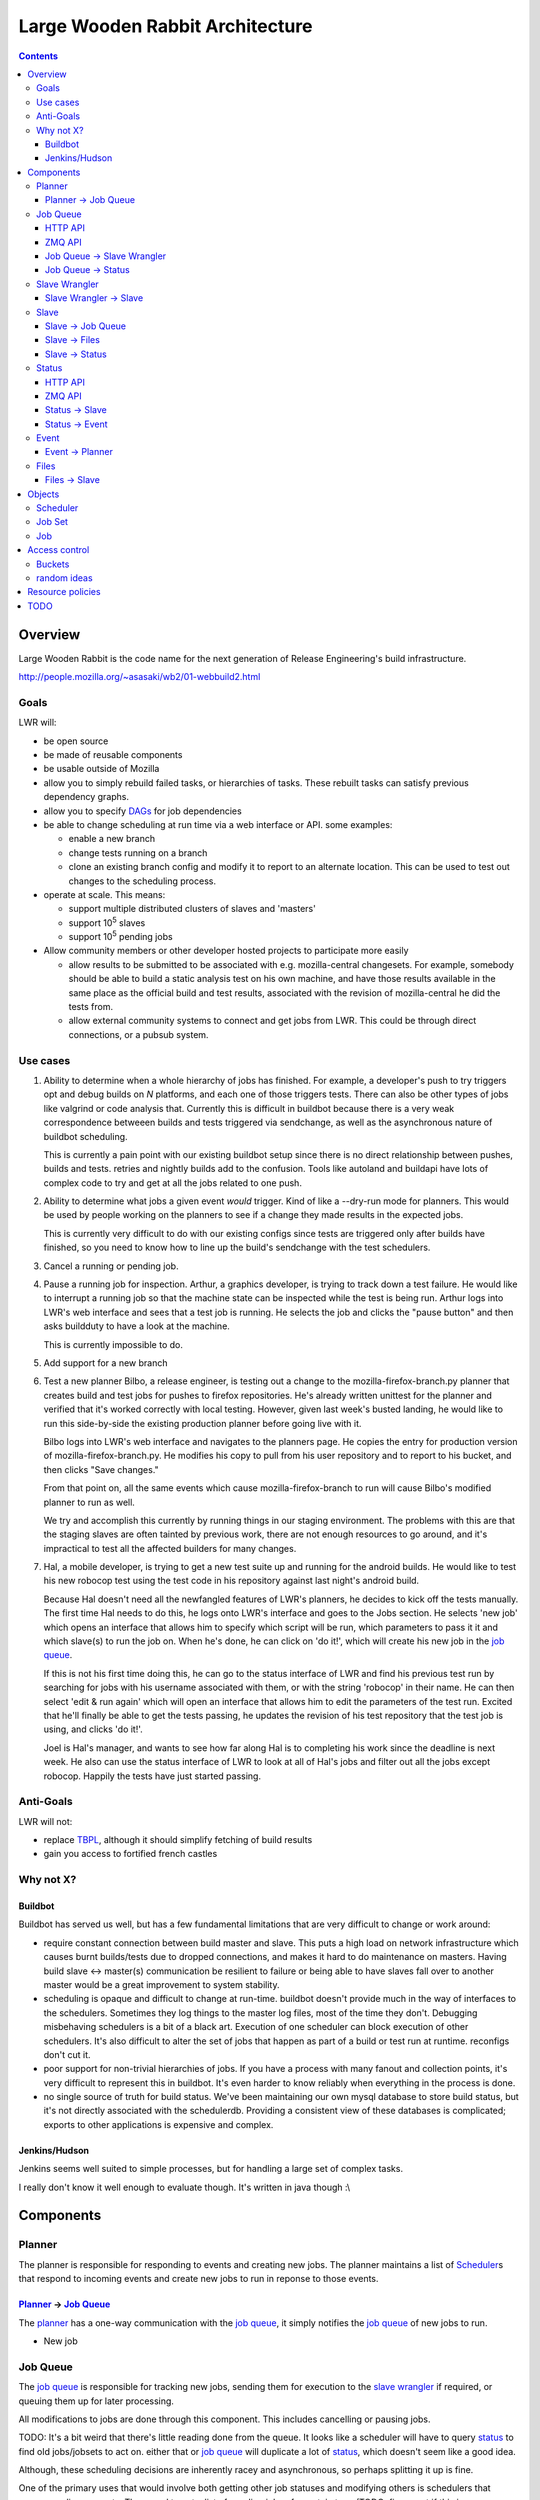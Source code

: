================================
Large Wooden Rabbit Architecture
================================

.. contents::

Overview
========
Large Wooden Rabbit is the code name for the next generation of Release
Engineering's build infrastructure.

http://people.mozilla.org/~asasaki/wb2/01-webbuild2.html

-----
Goals
-----
LWR will:

* be open source
* be made of reusable components
* be usable outside of Mozilla
* allow you to simply rebuild failed tasks, or hierarchies of tasks. These
  rebuilt tasks can satisfy previous dependency graphs.
* allow you to specify DAGs_ for job dependencies
* be able to change scheduling at run time via a web interface or API. some
  examples:

  * enable a new branch
  * change tests running on a branch
  * clone an existing branch config and modify it to report to an alternate
    location. This can be used to test out changes to the scheduling
    process.

* operate at scale. This means:

  * support multiple distributed clusters of slaves and 'masters'
  * support 10\ :sup:`5` slaves
  * support 10\ :sup:`5` pending jobs 

* Allow community members or other developer hosted projects to participate
  more easily

  * allow results to be submitted to be associated with e.g.
    mozilla-central changesets. For example, somebody should be able to
    build a static analysis test on his own machine, and have those results
    available in the same place as the official build and test results,
    associated with the revision of mozilla-central he did the tests from.

  * allow external community systems to connect and get jobs from LWR. This
    could be through direct connections, or a pubsub system.

.. _DAGs: http://en.wikipedia.org/wiki/Directed_acyclic_graph

---------
Use cases
---------
#. Ability to determine when a whole hierarchy of jobs has finished. For
   example, a developer's push to try triggers opt and debug builds on *N*
   platforms, and each one of those triggers tests. There can also be other
   types of jobs like valgrind or code analysis that.  Currently this is
   difficult in buildbot because there is a very weak correspondence
   betweeen builds and tests triggered via sendchange, as well as the
   asynchronous nature of buildbot scheduling.

   This is currently a pain point with our existing buildbot setup since
   there is no direct relationship between pushes, builds and tests.
   retries and nightly builds add to the confusion. Tools like autoland and
   buildapi have lots of complex code to try and get at all the jobs
   related to one push.

#. Ability to determine what jobs a given event *would* trigger. Kind of
   like a --dry-run mode for planners. This would be used by people
   working on the planners to see if a change they made results in the
   expected jobs.

   This is currently very difficult to do with our existing configs since
   tests are triggered only after builds have finished, so you need to know
   how to line up the build's sendchange with the test schedulers.

#. Cancel a running or pending job.

#. Pause a running job for inspection.
   Arthur, a graphics developer, is trying to track down a test failure. He
   would like to interrupt a running job so that the machine state can
   be inspected while the test is being run. Arthur logs into LWR's web
   interface and sees that a test job is running. He selects the job and
   clicks the "pause button" and then asks buildduty to have a look at the
   machine.

   This is currently impossible to do.

#. Add support for a new branch

#. Test a new planner
   Bilbo, a release engineer, is testing out a change to the
   mozilla-firefox-branch.py planner that creates build and test jobs for
   pushes to firefox repositories. He's already written unittest for the
   planner and verified that it's worked correctly with local testing.
   However, given last week's busted landing, he would like to run this
   side-by-side the existing production planner before going live with
   it.

   Bilbo logs into LWR's web interface and navigates to the planners
   page. He copies the entry for production version of
   mozilla-firefox-branch.py. He modifies his copy to pull from his user
   repository and to report to his bucket, and then clicks "Save changes."

   From that point on, all the same events which cause
   mozilla-firefox-branch to run will cause Bilbo's modified planner to
   run as well.

   We try and accomplish this currently by running things in our staging
   environment. The problems with this are that the staging slaves are
   often tainted by previous work, there are not enough resources to go
   around, and it's impractical to test all the affected builders for many
   changes.

#. Hal, a mobile developer, is trying to get a new test suite up and
   running for the android builds. He would like to test his new robocop
   test using the test code in his repository against last night's android
   build.

   Because Hal doesn't need all the newfangled features of LWR's planners,
   he decides to kick off the tests manually. The first time Hal needs to
   do this, he logs onto LWR's interface and goes to the Jobs section. He
   selects 'new job' which opens an interface that allows him to specify
   which script will be run, which parameters to pass it it and which
   slave(s) to run the job on. When he's done, he can click on 'do it!',
   which will create his new job in the `job queue`_.

   If this is not his first time doing this, he can go to the status
   interface of LWR and find his previous test run by searching for jobs
   with his username associated with them, or with the string 'robocop' in
   their name. He can then select 'edit & run again' which will open an
   interface that allows him to edit the parameters of the test run.
   Excited that he'll finally be able to get the tests passing, he updates
   the revision of his test repository that the test job is using, and
   clicks 'do it!'.

   Joel is Hal's manager, and wants to see how far along Hal is to
   completing his work since the deadline is next week. He also can use the
   status interface of LWR to look at all of Hal's jobs and filter out all
   the jobs except robocop. Happily the tests have just started passing.
   
----------
Anti-Goals
----------
LWR will not:

* replace TBPL_, although it should simplify fetching of build results

* gain you access to fortified french castles 

.. _TBPL: http://tbpl.mozilla.org

----------
Why not X?
----------

Buildbot
--------
Buildbot has served us well, but has a few fundamental limitations that
are very difficult to change or work around:

* require constant connection between build master and slave. This puts a
  high load on network infrastructure which causes burnt builds/tests due
  to dropped connections, and makes it hard to do maintenance on masters.
  Having build slave <-> master(s) communication be resilient to failure or
  being able to have slaves fall over to another master would be a great
  improvement to system stability.

* scheduling is opaque and difficult to change at run-time. buildbot
  doesn't provide much in the way of interfaces to the schedulers.
  Sometimes they log things to the master log files, most of the time
  they don't. Debugging misbehaving schedulers is a bit of a black art.
  Execution of one scheduler can block execution of other schedulers.
  It's also difficult to alter the set of jobs that happen as part of a
  build or test run at runtime. reconfigs don't cut it.

* poor support for non-trivial hierarchies of jobs. If you have a process
  with many fanout and collection points, it's very difficult to
  represent this in buildbot. It's even harder to know reliably when
  everything in the process is done.

* no single source of truth for build status. We've been maintaining our
  own mysql database to store build status, but it's not directly
  associated with the schedulerdb. Providing a consistent view of these
  databases is complicated; exports to other applications is expensive and
  complex.

Jenkins/Hudson
--------------
Jenkins seems well suited to simple processes, but for handling a large set
of complex tasks.

I really don't know it well enough to evaluate though. It's written in java
though :\\


Components
==========

.. image:: arch.png

-------
Planner
-------
The planner is responsible for responding to events and creating new jobs.
The planner maintains a list of Scheduler_\ s that respond to incoming
events and create new jobs to run in reponse to those events.

`Planner`_ -> `Job Queue`_
--------------------------
The `planner`_ has a one-way communication with the `job queue`_, it simply
notifies the `job queue`_ of new jobs to run.

* New job

---------
Job Queue
---------
The `job queue`_ is responsible for tracking new jobs, sending them for
execution to the `slave wrangler`_ if required, or queuing them up for later
processing.

All modifications to jobs are done through this component. This includes
cancelling or pausing jobs.

TODO:
It's a bit weird that there's little reading done from the queue. It looks
like a scheduler will have to query status_ to find old jobs/jobsets to act
on. either that or `job queue`_ will duplicate a lot of status_, which
doesn't seem like a good idea.

Although, these scheduling decisions are inherently racey and
asynchronous, so perhaps splitting it up is fine.

One of the primary uses that would involve both getting other job statuses
and modifying others is schedulers that merge pending requests. They need
to get a list of pending jobs of a certain type (TODO: figure out if this
is easy or not!), and mark the older ones are merged.

HTTP API
--------

``POST /jobqueue/v0.1/<bucket>/jobs``
    create a new job
    the id for the job is returned by this call

``POST /jobqueue/v0.1/<bucket>/job/<jobid>/trigger``
    fire a trigger
    TODO: Use events for this instead?

``PUT /jobqueue/v0.1/<bucket>/job/<jobid>``
    modify this job's state to cancel it, merge it, etc.

    post-data:

    state=running, cancelled, paused, merged, etc.

ZMQ API
-------
The `job queue`_ server(s) listen on a REP socket. Requests are made by
clients using a REQ socket with the following format:

TODO


`Job Queue`_ -> `Slave Wrangler`_
---------------------------------
* Run job A on slave X

`Job Queue`_ -> Status_
-----------------------
* Job A is new, running, pending, merged, etc.

--------------
Slave Wrangler
--------------
Receives jobs from the `job queue`_ and runs them on slaves.

Mostly just a broker to talk to slaves.

`Slave Wrangler`_ -> `Slave`_
------------------------------
* Run job A

-----
Slave
-----
Slaves do work!

Slave_ -> `Job Queue`_
----------------------
* Create new job
* Send trigger (TODO: should this go via events? - that lets regular
  subscriptions to event types work for the jobset scheduler)
* Delete jobs (e.g. a scheduler job could cancel other pending work)
* Merge jobs (e.g. a scheduler job could merge pending work together)

Slave_ -> Files_
----------------
* Upload files and logs, store urls
* See also `Files -> Slave`_

Slave_ -> Status_
-----------------
Notification of job status: started, finished, including meta data like:

* build started/finished
* start/stop time
* per-step start/stop time
* results (success, failure, etc.)
* rich results (??? e.g. multi l10n repacks)
* urls to logs, files
* See also `Status -> Slave`_

------
Status
------
Get and retrieve status on individual jobs and job sets.

HTTP API
--------
``GET /status/v0.1/<bucket>/jobs/<jobid>``
    get status about job $jobid

``GET /status/v0.1/<bucket>/jobsets/<jobsetid>``
    get status about $jobsetid

``GET /status/v0.1/<bucket>/bytags/<tags>``
    get status about jobs associated with $tags

``POST /status/v0.1/<bucket>/jobs``
    TODO: is this required? this doesn't actually cause a new job to get run
    create new job

``POST /status/v0.1/<bucket>/jobsets``
    TODO: is this required? this doesn't actually cause a new jobset to exist
    create new jobset

``PUT /status/v0.1/<bucket>/jobs/<jobid>``
    update job

``PUT /status/v0.1/<bucket>/jobsets/<jobsetid>``
    update job set

Except for searching for things by tag, this looks an awful lot like S3....

ZMQ API
-------
The Status_ server(s) listen on a REP socket. Requests are made by clients
using a REQ socket with the following format:

* Frame 0
    ``version``
        status protocol version (0.1)

    ``auth``
        authentication information

    ``bucket``
        which bucket we're talking to

    ``method``
        ``getjob``, ``getjobset``, ``newjob``, ``newjobset``, ``updatejob``,
        ``updatejobset``

* Frame 1
    ``job`` or ``jobset`` data

Status_ -> Slave_
-----------------
* fetch status of old jobs (e.g. a scheduler job might want to know state of other jobs)

Status_ -> Event_
------------------
* job finished
* job added

-----
Event
-----
Events are used by a few things in LWR:
* notifications of external things that require action, e.g.

  * hg pushes

  * request for custom build

* internally generated events

  * build finished. this in turn can trigger another scheduler to run more
    builds / tests

  * build trigger. e.g in our existing build process we run 'sendchange'
    after uploading so that tests can get started before things like 'make
    check' are run.

* most events are published for external consumers via http or rmq

  * event publishing controlled by bucket policy?

Events are specified as a tuple ``(bucket.name, data)``, eg.
``('releng.hg.mozilla-central', {'revision': 'abcdef123456'})``

Event_ -> Planner_
------------------
* new pushes to hg / git / cvs / etc.
* triggers
* builds starting / builds stopping

-----
Files
-----
Files and logs go here.

The APIs for this should be pretty simple. You need to be able to upload a file and get back a URL. The existing scp / post_upload.py would suffice.

Files_ -> Slave_
----------------
* Download files

Objects
=======

---------
Scheduler
---------
A scheduler is basically a job template with a list of event subscriptions.
The job template will be instantiated when a matching event is received by
the planner. The event will be attached to the job and then sent to the
`job queue`_.

Schedulers are managed and triggered by the planner_.

A scheduler can be specified thought of as a tuple of
(``owner``, ``bucket``, ``event_type``, ``job_template``, ``data``).

``event_type`` doesn't have to be in ``owner``'s bucket, as long as
``owner`` has read access to ``event_type``'s bucket.

``event_type`` is split on the
period (``.``), and the first element is treated as the bucket. Everything
after that is arbitrary.

Some examples:

* A "jobset" scheduler subscribes to "<bucket>.build.finished", "<bucket>.build.trigger", "<bucket>.jobsets.new" events
  and creates a job that determines if any new jobs in a jobset are
  runnable.

* A "mozilla" scheduler subscribes to hg push events and creates a full
  hierarchy of builds and tests (a `job set`_) with proper dependencies
  between them.

-------
Job Set
-------
A job set is a `directed acyclic graph`_ that describes a hierarchy of jobs
to run and how they're related. An example would be the set of builds
created for an hg push, and the tests for that build. The tests depend on
the builds to succeed. By creating everything under a single jobset you can
know when everything is completed or not, and have a place to look up all
the results associated with a single push.

Another example would be our release automation. We have a fairly complex
set of dependencies between tagging / builds / repacks / updates (en-US
builds depend on en-US tagging, repacks depend on locale tagging and en-US
builds, updates depend on builds, partner repacks depend on repacks, virus
scan depends on everything, ...)

Sample format::

    A -> B -> C
         B -> D
              D -[trigger t1]-> F
         B -[onfailure]-> E

Where A,B,C,D,E are job ids. A is run first.
If A succeeds, then B is run.
If B succeeds, then C and D are run.
If B fails, then E is run.
If D generates trigger t1, then F is run

.. _directed acyclic graph: http://en.wikipedia.org/wiki/Directed_acyclic_graph

To submit a job set, each job in the set should be created first with
state=waiting, and then the jobset can be created referencing all the job
ids. Once the jobset is submitted the jobset scheduler will run and mark
any jobs in the jobset as runnable.

---
Job
---
A job is an object that has the following fields:

* ``id``
    a unique identifier for the job

* ``command``
    the command to run

* ``tags``
    list of strings to tag the jobs with. some of these may be restricted
    due to policy

* ``starttime/stoptime``

* ``state``
    One of:

    ``pending``
        this job is waiting for something else to complete before it can run
    ``runnable``
        this job can be run
    ``running``
        this job is running
    ``finished``
        this job is done
    ``paused``
        this job has been paused by a user

* ``status``
    a code indicating whether the job was successful, failed, etc.

* ``required_slave_tags``
    what type of slave this job needs

* MOAR!

Access control
==============

There are at least two options under consideration for managing access
control. We will attempt to outline them here so that a decision can be
reached.

The goals for access control are:

1. allow community projects to submit results without risk of polluting
   other projects' data

2. make it possible to identify the canonical builds and test results for
   any project

3. identify the 'owner' for jobs, planners, and files for resource
   allocation

4. make it possible to have jobs and results that are non-public (e.g.
   fuzzing, work for security bugs)

5. allow users to create their own planners, and to manage their own jobs.

6. make it possible to submit auxilliary information to existing projects
   (e.g. tier-2 builds, static analysis of mozilla-central)

-------
Buckets
-------
Every planner, job, status object, file has another piece of metadata
attached which is called its bucket.

There also exist users and groups in the system.

Buckets have a list of users and groups with read/write permissions.

Planners create jobs in their own bucket. Jobs report results to the same
bucket.

How does it accomplish the goals?

1. since results for jobs are contained to their bucket, there is no risk
   of pollution. each project (e.g. 'firefox', 'jetpack', 'thunderbird',
   'seamonkey') could have its own bucket.

2. owners of the jobs can tag items in their bucket with 'official' if it's
   desirable for them to do that. presumably only builds/tests in the
   'firefox' are canonical. extra tags could be added to distinguish dep
   builds from nightlies from release, etc.

3. resource allocation could be done per bucket rather than for individual
   users or groups. 

4. non-public jobs would go into buckets with limited read/write access

5. a user with write permissions to a bucket is able to create/modify the
   set of planners. the same technique could be used to allow running new
   jobs, cancelling running ones, etc.

6. leave it to the status displays (e.g. tbpl) to select which buckets and
   results they want to look at

Pros:

* simple

Cons:

* puts more burden on status displays to look in all buckets they're
  interested in. this could be a good thing, it enforces goal 1.


------------
random ideas
------------
*This section isn't finished yet - just some random thoughts here for now*

What about buckets? S3 gives coarse grain access control with
buckets...that's nice!  It's also gives you a separate namespace per
bucket, which is also nice!

possible buckets:

- mozilla-central
- mozilla-inbound
- nanojit
- thunderbird/mozilla-central
- mozilla-release
- seamonkey/mozilla-central
- emscripten
- tenfourfox/mozilla-central
- fuzzing
- mozilla_releng

however, access control at a per bucket level would make it hard for
community projects to be involved, unless they were given their own bucket.
in the case of several projects based around a single repository, but
spread across many buckets, status reporting tools (like tbpl) would need
to know to look in different buckets for results. The status_ API could
include querying by bucket as well as by tag, or buckets could be an
implicit tag.

Can we have hierarchical name spaces?

- mozilla-central.firefox
- mozilla-central.tenfourfox
- mozilla-central.thunderbird

instead, can we have ACLs on certain tags?

e.g.:
    "mozilla-central": requires auth releng

    "mozilla-central", "static-analysis": requires auth foo

    "mozilla-central", "comm-central", "seamonkey": requires auth bar

    "mozilla-central", "release": requires auth releng

the more I think about this, the more I like buckets. trying to resolve
ACLs on sets of tags seems complicated.

having a single flat bucket namespace is clean and simple.

Resource policies
=================
We need to enforce certain kind of resource policies or prioritizations,
e.g.:

- mozilla-central builds are more important than elm

- fuzzing jobs should only happen at idle time, and make sure that it
  doesn't consume all available slaves

- mozilla-central should be guaranteed X% of the resources

- guarantee Y% to developer / community jobs.

TODO
====

* Policy control

  * who can run what type of jobs, and how often?
  * control over tags
  * resource allocation

* Split up `job queue`_ into pieces that queue jobs, mark as runnable, etc.?

  * marking jobs as runnable is handled by a scheduler that manages job
    sets.

* Integration with other tools, like tree status - when tree is closed,
  stop new jobs from getting scheduled. When infra fails, automatically
  close tree.

* Data integrity - how do we ensure that commands and build artifacts are
  transferred throughout the system without tampering

* Managing secrets. Lots of times we have slaves deal with sensitive
  information. How can we get secrets on and off of the slaves securely?

* Log streaming. It would be nice to be stream log files to developers. I
  think zmq would be great for this.

* MOAR buckets!

  * planner could list schedulers by bucket. auth'ed users could change the
    scheduling for their bucket

  * events are per bucket

  * files are per bucket

* specify ZMQ message encoding

* reaper
  ttls

* chaos monkey

* timers (for generating events)

* is merging in the scheduler the right thing to do?
  a scheduler has the context and knowledge for what types of jobs are
  mergable and not, and how many could be merged at once

  buildbot currently merges at the time when jobs are assigned to slaves

* performance monitoring, correspond to build 'steps'

    * mozharness could dump out current step to well defined location
      (file)

* breakpoints for jobs? (supported by extra data sent in event, passed
  along to mozharness script?) job can pause itself? pause-after-run.

* integrate vnc / console?

* jobs that span slaves

* "reserving" slaves between jobs

* where does job prioritization happen? can it be a separate script?

* Figure out ACLs / buckets / etc.

* Configuration-as-code has the advantage of being able to put the
  configuration in source control.
